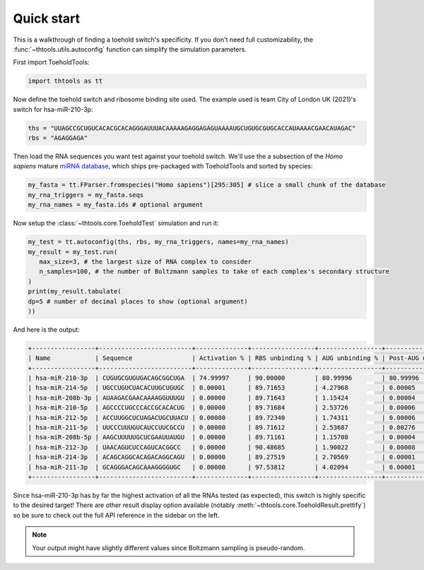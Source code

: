 Quick start
===========

This is a walkthrough of finding a toehold switch's specificity.
If you don't need full customizability, the :func:`~thtools.utils.autoconfig` function can simplify the simulation parameters.

First import ToeholdTools:

.. code-block:: python

   import thtools as tt

Now define the toehold switch and ribosome binding site used.
The example used is team City of London UK (2021)'s switch for hsa-miR-210-3p:

.. code-block:: python

   ths = "UUAGCCGCUGUCACACGCACAGGGAUUUACAAAAAGAGGAGAGUAAAAUGCUGUGCGUGCACCAUAAAACGAACAUAGAC"
   rbs = "AGAGGAGA"

Then load the RNA sequences you want test against your toehold switch.
We'll use the a subsection of the *Homo sapiens* mature `miRNA database <https://www.mirbase.org>`_,
which ships pre-packaged with ToeholdTools and sorted by species:

.. code-block:: python

   my_fasta = tt.FParser.fromspecies("Homo sapiens")[295:305] # slice a small chunk of the database
   my_rna_triggers = my_fasta.seqs
   my_rna_names = my_fasta.ids # optional argument

.. We don't have any RNAs we want to keep constant:
.. .. code-block:: python
..    const_rna = [] # optional

.. And since we want to only test one potentially triggering RNA with the toehold switch at a time,
.. set the combinatoric set size to 1:
.. .. code-block:: python
..    set_size = 1 # this is the default


Now setup the :class:`~thtools.core.ToeholdTest` simulation and run it:

.. code-block:: python

   my_test = tt.autoconfig(ths, rbs, my_rna_triggers, names=my_rna_names)
   my_result = my_test.run(
      max_size=3, # the largest size of RNA complex to consider
      n_samples=100, # the number of Boltzmann samples to take of each complex's secondary structure
   )
   print(my_result.tabulate(
   dp=5 # number of decimal places to show (optional argument)
   ))

And here is the output:

.. code-block:: python

   +-----------------+-------------------------+--------------+-----------------+-----------------+----------------------+----------------+
   | Name            | Sequence                | Activation % | RBS unbinding % | AUG unbinding % | Post-AUG unbinding % | Standard Error |
   +-----------------+-------------------------+--------------+-----------------+-----------------+----------------------+----------------+
   | hsa-miR-210-3p  | CUGUGCGUGUGACAGCGGCUGA  | 74.99997     | 90.00000        | 80.99996        | 80.99996             | 4.33013        |
   | hsa-miR-214-5p  | UGCCUGUCUACACUUGCUGUGC  | 0.00001      | 89.71653        | 4.27968         | 0.00005              | 0.00239        |
   | hsa-miR-208b-3p | AUAAGACGAACAAAAGGUUUGU  | 0.00000      | 89.71643        | 1.15424         | 0.00004              | 0.00170        |
   | hsa-miR-210-5p  | AGCCCCUGCCCACCGCACACUG  | 0.00000      | 89.71684        | 2.53726         | 0.00006              | 0.00170        |
   | hsa-miR-212-5p  | ACCUUGGCUCUAGACUGCUUACU | 0.00000      | 89.72340        | 1.74311         | 0.00006              | 0.00170        |
   | hsa-miR-211-5p  | UUCCCUUUGUCAUCCUUCGCCU  | 0.00000      | 89.71612        | 2.53687         | 0.00276              | 0.00170        |
   | hsa-miR-208b-5p | AAGCUUUUUGCUCGAAUUAUGU  | 0.00000      | 89.71161        | 1.15708         | 0.00004              | 0.00169        |
   | hsa-miR-212-3p  | UAACAGUCUCCAGUCACGGCC   | 0.00000      | 90.48685        | 1.90022         | 0.00008              | 0.00160        |
   | hsa-miR-214-3p  | ACAGCAGGCACAGACAGGCAGU  | 0.00000      | 89.27519        | 2.70569         | 0.00001              | 0.00082        |
   | hsa-miR-211-3p  | GCAGGGACAGCAAAGGGGUGC   | 0.00000      | 97.53812        | 4.02094         | 0.00001              | 0.00056        |
   +-----------------+-------------------------+--------------+-----------------+-----------------+----------------------+----------------+

Since hsa-miR-210-3p has by far the highest activation of all the RNAs tested (as expected),
this switch is highly specific to the desired target!
There are other result display option available (notably :meth:`~thtools.core.ToeholdResult.prettify`)
so be sure to check out the full API reference in the sidebar on the left.

.. note:: Your output might have slightly different values since Boltzmann sampling is pseudo-random.